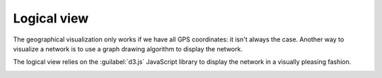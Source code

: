 ============
Logical view
============

The geographical visualization only works if we have all GPS coordinates: it isn't always the case.
Another way to visualize a network is to use a graph drawing algorithm to display the network.

The logical view relies on the :guilabel:`d3.js` JavaScript library to display the network in a visually pleasing fashion.

.. image:: /_static/views/logical_view/logical_view.png
   :alt: Logical view
   :align: center